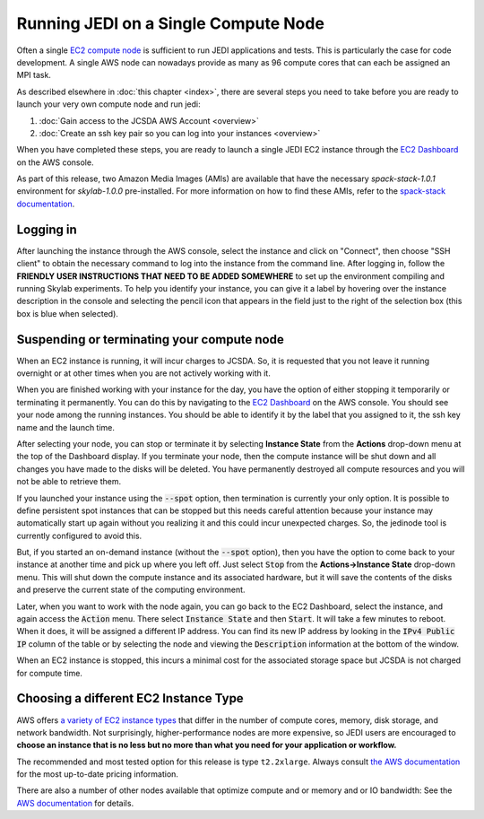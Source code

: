 .. _singlenode-top:

Running JEDI on a Single Compute Node
=====================================

Often a single `EC2 compute node <https://aws.amazon.com/ec2>`_ is sufficient to run JEDI applications and tests.  This is particularly the case for code development.  A single AWS node can nowadays provide as many as 96 compute cores that can each be assigned an MPI task.

As described elsewhere in :doc:`this chapter <index>`, there are several steps you need to take before you are ready to launch your very own compute node and run jedi:

1. :doc:`Gain access to the JCSDA AWS Account <overview>`
2. :doc:`Create an ssh key pair so you can log into your instances <overview>`

When you have completed these steps, you are ready to launch a single JEDI EC2 instance through the `EC2 Dashboard <https://console.aws.amazon.com/ec2>`_ on the AWS console.

As part of this release, two Amazon Media Images (AMIs) are available that have the necessary `spack-stack-1.0.1` environment
for `skylab-1.0.0` pre-installed. For more information on how to find these AMIs,
refer to the `spack-stack documentation <https://spack-stack.readthedocs.io/en/spack-stack-1.0.1/Platforms.html#amazon-web-services-ubuntu-20-04>`_.

.. _aws-ssh:

Logging in
----------

After launching the instance through the AWS console, select the instance and click on "Connect", then choose "SSH client" to obtain the necessary command to log into the instance from the command line. After logging in, follow the **FRIENDLY USER INSTRUCTIONS THAT NEED TO BE ADDED SOMEWHERE** to set up the environment compiling and running Skylab experiments. To help you identify your instance, you can give it a label by hovering over the instance description in the console and selecting the pencil icon that appears in the field just to the right of the selection box (this box is blue when selected).

Suspending or terminating your compute node
-------------------------------------------

When an EC2 instance is running, it will incur charges to JCSDA.  So, it is requested that you not leave it running overnight or at other times when you are not actively working with it.

When you are finished working with your instance for the day, you have the option of either stopping it temporarily or terminating it permanently.  You can do this by navigating to the `EC2 Dashboard <https://console.aws.amazon.com/ec2>`_ on the AWS console.  You should see your node among the running instances. You should be able to identify it by the label that you assigned to it, the ssh key name and the launch time. 

After selecting your node, you can stop or terminate it by selecting **Instance State** from the **Actions** drop-down menu at the top of the Dashboard display.  If you terminate your node, then the compute instance will be shut down and all changes you have made to the disks will be deleted.  You have permanently destroyed all compute resources and you will not be able to retrieve them.

If you launched your instance using the :code:`--spot` option, then termination is currently your only option.  It is possible to define persistent spot instances that can be stopped but this needs careful attention because your instance may automatically start up again without you realizing it and this could incur unexpected charges.  So, the jedinode tool is currently configured to avoid this.

But, if you started an on-demand instance (without the :code:`--spot` option), then you have the option to come back to your instance at another time and pick up where you left off.  Just select :code:`Stop` from the **Actions->Instance State** drop-down menu.  This will shut down the compute instance and its associated hardware, but it will save the contents of the disks and preserve the current state of the computing environment.

Later, when you want to work with the node again, you can go back to the EC2 Dashboard, select the instance, and again access the :code:`Action` menu.  There select :code:`Instance State` and then :code:`Start`.  It will take a few minutes to reboot.  When it does, it will be assigned a different IP address.  You can find its new IP address by looking in the :code:`IPv4 Public IP` column of the table or by selecting the node and viewing the :code:`Description` information at the bottom of the window.

When an EC2 instance is stopped, this incurs a minimal cost for the associated storage space but JCSDA is not charged for compute time.

.. _aws-instance-types:

Choosing a different EC2 Instance Type
--------------------------------------

AWS offers `a variety of EC2 instance types <https://aws.amazon.com/ec2/instance-types/>`_ that differ in the number of compute cores, memory, disk storage, and network bandwidth.  Not surprisingly, higher-performance nodes are more expensive, so JEDI users are encouraged to **choose an instance that is no less but no more than what you need for your application or workflow.**

The recommended and most tested option for this release is type ``t2.2xlarge``. Always consult `the AWS documentation <https://aws.amazon.com/ec2/pricing/on-demand/>`_ for the most up-to-date pricing information.

There are also a number of other nodes available that optimize compute and or memory and or IO bandwidth: See the `AWS documentation <https://aws.amazon.com/ec2/instance-types/>`_ for details.
